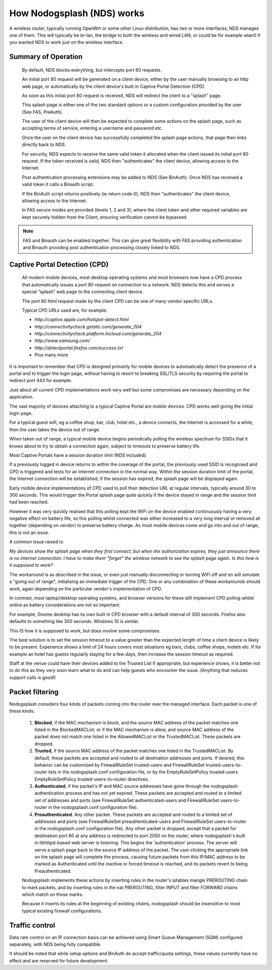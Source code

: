 How Nodogsplash (NDS) works
###########################

A wireless router, typically running OpenWrt or some other Linux distribution, has two or more interfaces; NDS manages one of them. This will typically be br-lan, the bridge to both the wireless and wired LAN; or could be for example wlan0 if you wanted NDS to work just on the wireless interface.

Summary of Operation
********************

 By default, NDS blocks everything, but intercepts port 80 requests.

 An initial port 80 request will be generated on a client device, either by the user manually browsing to an http web page, or automatically by the client device's built in Captive Portal Detection (CPD).

 As soon as this initial port 80 request is received, NDS will redirect the client to a "splash" page.

 This splash page is either one of the two standard options or a custom configuration provided by the user (See FAS, PreAuth).

 The user of the client device will then be expected to complete some actions on the splash page, such as accepting terms of service, entering a username and password etc.

 Once the user on the client device has successfully completed the splash page actions, that page then links directly back to NDS.

 For security, NDS expects to receive the same valid token it allocated when the client issued its initial port 80 request. If the token received is valid, NDS then "authenticates" the client device, allowing access to the Internet.

 Post authentication processing extensions may be added to NDS (See BinAuth). Once NDS has received a valid token it calls a Binauth script.

 If the BinAuth script returns positively (ie return code 0), NDS then "authenticates" the client device, allowing access to the Internet.

 In FAS secure modes are provided (levels 1, 2 and 3), where the client token and other required variables are kept securely hidden from the Client, ensuring verification cannot be bypassed.

.. note::

 FAS and Binauth can be enabled together. This can give great flexibility with FAS providing authentication and Binauth providing post authentication processing closely linked to  NDS.


Captive Portal Detection (CPD)
******************************

    All modern mobile devices, most desktop operating systems and most browsers now have a CPD process that automatically issues a port 80 request on connection to a network. NDS detects this and serves a special “splash” web page to the connecting client device.

    The port 80 html request made by the client CPD can be one of many vendor specific URLs.

    Typical CPD URLs used are, for example:

    * `http://captive.apple.com/hotspot-detect.html`
    * `http://connectivitycheck.gstatic.com/generate_204`
    * `http://connectivitycheck.platform.hicloud.com/generate_204`
    * `http://www.samsung.com/`
    * `http://detectportal.firefox.com/success.txt`
    *  Plus many more

It is important to remember that CPD is designed primarily for mobile devices to automatically detect the presence of a portal and to trigger the login page, without having to resort to breaking SSL/TLS security by requiring the portal to redirect port 443 for example.

Just about all current CPD implementations work very well but some compromises are necessary depending on the application.

The vast majority of devices attaching to a typical Captive Portal are mobile devices. CPD works well giving the initial login page.

For a typical guest wifi, eg a coffee shop, bar, club, hotel etc., a device connects, the Internet is accessed for a while, then the user takes the device out of range.

When taken out of range, a typical mobile device begins periodically polling the wireless spectrum for SSIDs that it knows about to try to obtain a connection again, subject to timeouts to preserve battery life.

Most Captive Portals have a session duration limit (NDS included).

If a previously logged in device returns to within the coverage of the portal, the previously used SSID is recognised and CPD is triggered and tests for an Internet connection in the normal way. Within the session duration limit of the portal, the Internet connection will be established, if the session has expired, the splash page will be displayed again.

Early mobile device implementations of CPD used to poll their detection URL at regular intervals, typically around 30 to 300 seconds. This would trigger the Portal splash page quite quickly if the device stayed in range and the session limit had been reached. 

However it was very quickly realised that this polling kept the WiFi on the device enabled continuously having a very negative effect on battery life, so this polling whilst connected was either increased to a very long interval or removed all together (depending on vendor) to preserve battery charge. As most mobile devices come and go into and out of range, this is not an issue.

A common issue raised is:

*My devices show the splash page when they first connect, but when the authorization expires, they just announce there is no internet connection. I have to make them "forget" the wireless network to see the splash page again. Is this how is it supposed to work?*

The workaround is as described in the issue, or even just manually disconnecting or turning WiFi off and on will simulate a "going out of range", initialising an immediate trigger of the CPD. One or any combination of these workarounds should work, again depending on the particular vendor's implementation of CPD.

In contrast, most laptop/desktop operating systems, and browser versions for these still implement CPD polling whilst online as battery considerations are not so important.

For example, Gnome desktop has its own built in CPD browser with a default interval of 300 seconds. Firefox also defaults to something like 300 seconds. Windows 10 is similar.

This IS how it is supposed to work, but does involve some compromises.

The best solution is to set the session timeout to a value greater than the expected length of time a client device is likely to be present. Experience shows a limit of 24 hours covers most situations eg bars, clubs, coffee shops, motels etc. If for example an hotel has guests regularly staying for a few days, then increase the session timeout as required.

Staff at the venue could have their devices added to the Trusted List if appropriate, but experience shows, it is better not to do this as they very soon learn what to do and can help guests who encounter the issue. (Anything that reduces support calls is good!)

Packet filtering
****************

Nodogsplash considers four kinds of packets coming into the router over the managed interface. Each packet is one of these kinds:

 1. **Blocked**, if the MAC mechanism is block, and the source MAC address of the packet matches one listed in the BlockedMACList; or if the MAC mechanism is allow, and source MAC address of the packet does not match one listed in the AllowedMACList or the TrustedMACList. These packets are dropped.
 2. **Trusted**, if the source MAC address of the packet matches one listed in the TrustedMACList. By default, these packets are accepted and routed to all destination addresses and ports. If desired, this behavior can be customized by FirewallRuleSet trusted-users and FirewallRuleSet trusted-users-to-router lists in the nodogsplash.conf configuration file, or by the EmptyRuleSetPolicy trusted-users EmptyRuleSetPolicy trusted-users-to-router directives.
 3. **Authenticated**, if the packet's IP and MAC source addresses have gone through the nodogsplash authentication process and has not yet expired. These packets are accepted and routed to a limited set of addresses and ports (see FirewallRuleSet authenticated-users and FirewallRuleSet users-to-router in the nodogsplash.conf configuration file).
 4. **Preauthenticated**. Any other packet. These packets are accepted and routed to a limited set of addresses and ports (see FirewallRuleSet      preauthenticated-users and FirewallRuleSet users-to-router in the nodogsplash.conf configuration file). Any other packet is dropped, except that a packet for destination port 80 at any address is redirected to port 2050 on the router, where nodogsplash's built in libhttpd-based web server is listening. This begins the 'authentication' process. The server will serve a splash page back to the source IP address of the packet. The user clicking the appropriate link on the splash page will complete the process, causing future packets from this IP/MAC address to be marked as Authenticated until the inactive or forced timeout is reached, and its packets revert to being Preauthenticated.


 Nodogsplash implements these actions by inserting rules in the router's iptables mangle PREROUTING chain to mark packets, and by inserting rules in the nat PREROUTING, filter INPUT and filter FORWARD chains which match on those marks.

 Because it inserts its rules at the beginning of existing chains, nodogsplash should be insensitive to most typical existing firewall configurations.

Traffic control
***************

Data rate control on an IP connection basis can be achieved using Smart Queue Management (SQM) configured separately, with NDS being fully compatible.

It should be noted that while setup options and BinAuth do accept traffic/quota settings, these values currently have no effect and are reserved for future development.
